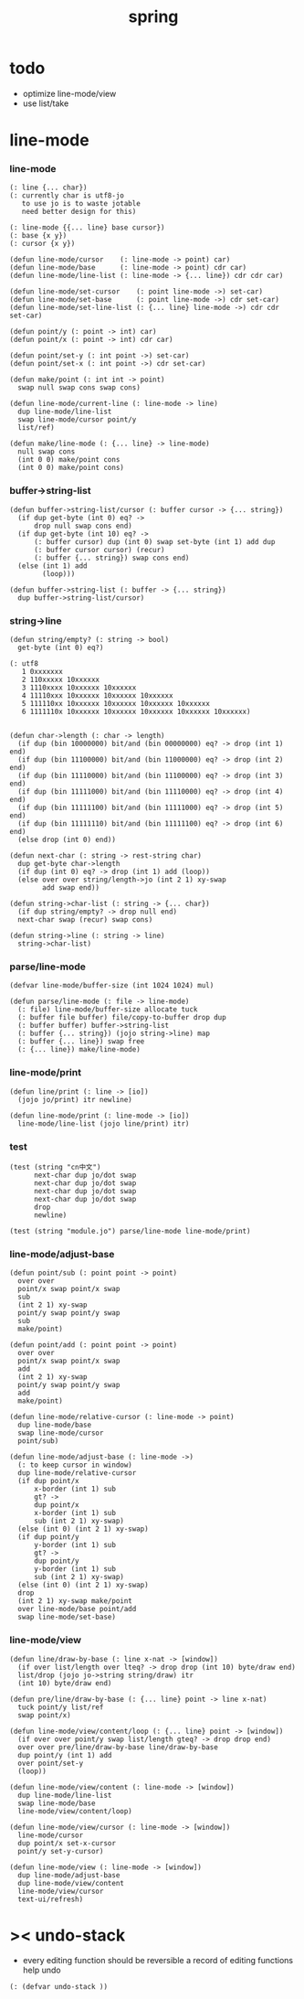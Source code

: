 #+PROPERTY: tangle spring.jo
#+title: spring

* todo

  - optimize line-mode/view
  - use list/take

* line-mode

*** line-mode

    #+begin_src jojo
    (: line {... char})
    (: currently char is utf8-jo
       to use jo is to waste jotable
       need better design for this)

    (: line-mode {{... line} base cursor})
    (: base {x y})
    (: cursor {x y})

    (defun line-mode/cursor    (: line-mode -> point) car)
    (defun line-mode/base      (: line-mode -> point) cdr car)
    (defun line-mode/line-list (: line-mode -> {... line}) cdr cdr car)

    (defun line-mode/set-cursor    (: point line-mode ->) set-car)
    (defun line-mode/set-base      (: point line-mode ->) cdr set-car)
    (defun line-mode/set-line-list (: {... line} line-mode ->) cdr cdr set-car)

    (defun point/y (: point -> int) car)
    (defun point/x (: point -> int) cdr car)

    (defun point/set-y (: int point ->) set-car)
    (defun point/set-x (: int point ->) cdr set-car)

    (defun make/point (: int int -> point)
      swap null swap cons swap cons)

    (defun line-mode/current-line (: line-mode -> line)
      dup line-mode/line-list
      swap line-mode/cursor point/y
      list/ref)

    (defun make/line-mode (: {... line} -> line-mode)
      null swap cons
      (int 0 0) make/point cons
      (int 0 0) make/point cons)
    #+end_src

*** buffer->string-list

    #+begin_src jojo
    (defun buffer->string-list/cursor (: buffer cursor -> {... string})
      (if dup get-byte (int 0) eq? ->
          drop null swap cons end)
      (if dup get-byte (int 10) eq? ->
          (: buffer cursor) dup (int 0) swap set-byte (int 1) add dup
          (: buffer cursor cursor) (recur)
          (: buffer {... string}) swap cons end)
      (else (int 1) add
            (loop)))

    (defun buffer->string-list (: buffer -> {... string})
      dup buffer->string-list/cursor)
    #+end_src

*** string->line

    #+begin_src jojo
    (defun string/empty? (: string -> bool)
      get-byte (int 0) eq?)

    (: utf8
       1 0xxxxxxx
       2 110xxxxx 10xxxxxx
       3 1110xxxx 10xxxxxx 10xxxxxx
       4 11110xxx 10xxxxxx 10xxxxxx 10xxxxxx
       5 111110xx 10xxxxxx 10xxxxxx 10xxxxxx 10xxxxxx
       6 1111110x 10xxxxxx 10xxxxxx 10xxxxxx 10xxxxxx 10xxxxxx)


    (defun char->length (: char -> length)
      (if dup (bin 10000000) bit/and (bin 00000000) eq? -> drop (int 1) end)
      (if dup (bin 11100000) bit/and (bin 11000000) eq? -> drop (int 2) end)
      (if dup (bin 11110000) bit/and (bin 11100000) eq? -> drop (int 3) end)
      (if dup (bin 11111000) bit/and (bin 11110000) eq? -> drop (int 4) end)
      (if dup (bin 11111100) bit/and (bin 11111000) eq? -> drop (int 5) end)
      (if dup (bin 11111110) bit/and (bin 11111100) eq? -> drop (int 6) end)
      (else drop (int 0) end))

    (defun next-char (: string -> rest-string char)
      dup get-byte char->length
      (if dup (int 0) eq? -> drop (int 1) add (loop))
      (else over over string/length->jo (int 2 1) xy-swap
            add swap end))

    (defun string->char-list (: string -> {... char})
      (if dup string/empty? -> drop null end)
      next-char swap (recur) swap cons)

    (defun string->line (: string -> line)
      string->char-list)
    #+end_src

*** parse/line-mode

    #+begin_src jojo
    (defvar line-mode/buffer-size (int 1024 1024) mul)

    (defun parse/line-mode (: file -> line-mode)
      (: file) line-mode/buffer-size allocate tuck
      (: buffer file buffer) file/copy-to-buffer drop dup
      (: buffer buffer) buffer->string-list
      (: buffer {... string}) (jojo string->line) map
      (: buffer {... line}) swap free
      (: {... line}) make/line-mode)
    #+end_src

*** line-mode/print

    #+begin_src jojo
    (defun line/print (: line -> [io])
      (jojo jo/print) itr newline)

    (defun line-mode/print (: line-mode -> [io])
      line-mode/line-list (jojo line/print) itr)
    #+end_src

*** test

    #+begin_src jojo
    (test (string "cn中文")
          next-char dup jo/dot swap
          next-char dup jo/dot swap
          next-char dup jo/dot swap
          next-char dup jo/dot swap
          drop
          newline)

    (test (string "module.jo") parse/line-mode line-mode/print)
    #+end_src

*** line-mode/adjust-base

    #+begin_src jojo
    (defun point/sub (: point point -> point)
      over over
      point/x swap point/x swap
      sub
      (int 2 1) xy-swap
      point/y swap point/y swap
      sub
      make/point)

    (defun point/add (: point point -> point)
      over over
      point/x swap point/x swap
      add
      (int 2 1) xy-swap
      point/y swap point/y swap
      add
      make/point)

    (defun line-mode/relative-cursor (: line-mode -> point)
      dup line-mode/base
      swap line-mode/cursor
      point/sub)

    (defun line-mode/adjust-base (: line-mode ->)
      (: to keep cursor in window)
      dup line-mode/relative-cursor
      (if dup point/x
          x-border (int 1) sub
          gt? ->
          dup point/x
          x-border (int 1) sub
          sub (int 2 1) xy-swap)
      (else (int 0) (int 2 1) xy-swap)
      (if dup point/y
          y-border (int 1) sub
          gt? ->
          dup point/y
          y-border (int 1) sub
          sub (int 2 1) xy-swap)
      (else (int 0) (int 2 1) xy-swap)
      drop
      (int 2 1) xy-swap make/point
      over line-mode/base point/add
      swap line-mode/set-base)
    #+end_src

*** line-mode/view

    #+begin_src jojo
    (defun line/draw-by-base (: line x-nat -> [window])
      (if over list/length over lteq? -> drop drop (int 10) byte/draw end)
      list/drop (jojo jo->string string/draw) itr
      (int 10) byte/draw end)

    (defun pre/line/draw-by-base (: {... line} point -> line x-nat)
      tuck point/y list/ref
      swap point/x)

    (defun line-mode/view/content/loop (: {... line} point -> [window])
      (if over over point/y swap list/length gteq? -> drop drop end)
      over over pre/line/draw-by-base line/draw-by-base
      dup point/y (int 1) add
      over point/set-y
      (loop))

    (defun line-mode/view/content (: line-mode -> [window])
      dup line-mode/line-list
      swap line-mode/base
      line-mode/view/content/loop)

    (defun line-mode/view/cursor (: line-mode -> [window])
      line-mode/cursor
      dup point/x set-x-cursor
      point/y set-y-cursor)

    (defun line-mode/view (: line-mode -> [window])
      dup line-mode/adjust-base
      dup line-mode/view/content
      line-mode/view/cursor
      text-ui/refresh)
    #+end_src

* >< undo-stack

  - every editing function should be reversible
    a record of editing functions help undo

  #+begin_src jojo
  (: (defvar undo-stack ))
  #+end_src
